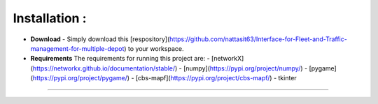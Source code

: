 **Installation  :**
========
* **Download**
  - Simply download this [respository](https://github.com/nattasit63/Interface-for-Fleet-and-Traffic-management-for-multiple-depot) to your workspace.
 
* **Requirements**
  The requirements for running this project are:
  - [networkX](https://networkx.github.io/documentation/stable/)
  - [numpy](https://pypi.org/project/numpy/)
  - [pygame](https://pypi.org/project/pygame/)
  - [cbs-mapf](https://pypi.org/project/cbs-mapf/)
  - tkinter
  
------